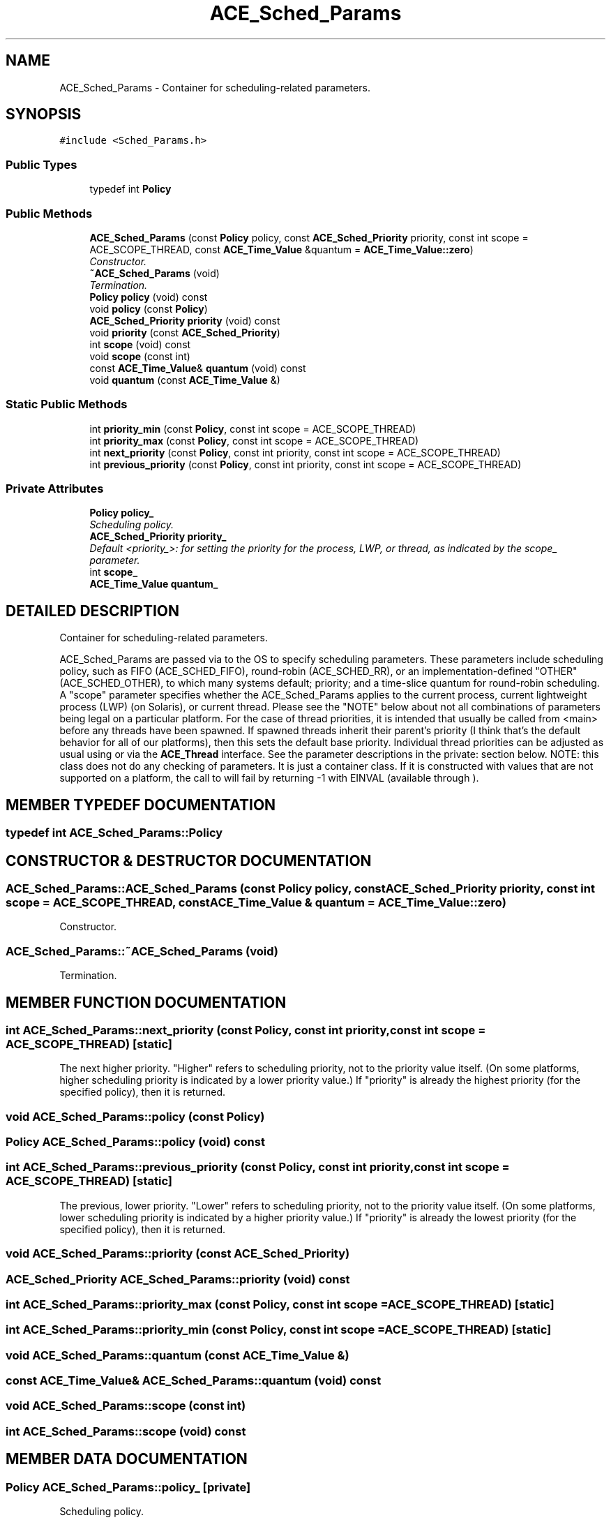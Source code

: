 .TH ACE_Sched_Params 3 "5 Oct 2001" "ACE" \" -*- nroff -*-
.ad l
.nh
.SH NAME
ACE_Sched_Params \- Container for scheduling-related parameters. 
.SH SYNOPSIS
.br
.PP
\fC#include <Sched_Params.h>\fR
.PP
.SS Public Types

.in +1c
.ti -1c
.RI "typedef int \fBPolicy\fR"
.br
.in -1c
.SS Public Methods

.in +1c
.ti -1c
.RI "\fBACE_Sched_Params\fR (const \fBPolicy\fR policy, const \fBACE_Sched_Priority\fR priority, const int scope = ACE_SCOPE_THREAD, const \fBACE_Time_Value\fR &quantum = \fBACE_Time_Value::zero\fR)"
.br
.RI "\fIConstructor.\fR"
.ti -1c
.RI "\fB~ACE_Sched_Params\fR (void)"
.br
.RI "\fITermination.\fR"
.ti -1c
.RI "\fBPolicy\fR \fBpolicy\fR (void) const"
.br
.ti -1c
.RI "void \fBpolicy\fR (const \fBPolicy\fR)"
.br
.ti -1c
.RI "\fBACE_Sched_Priority\fR \fBpriority\fR (void) const"
.br
.ti -1c
.RI "void \fBpriority\fR (const \fBACE_Sched_Priority\fR)"
.br
.ti -1c
.RI "int \fBscope\fR (void) const"
.br
.ti -1c
.RI "void \fBscope\fR (const int)"
.br
.ti -1c
.RI "const \fBACE_Time_Value\fR& \fBquantum\fR (void) const"
.br
.ti -1c
.RI "void \fBquantum\fR (const \fBACE_Time_Value\fR &)"
.br
.in -1c
.SS Static Public Methods

.in +1c
.ti -1c
.RI "int \fBpriority_min\fR (const \fBPolicy\fR, const int scope = ACE_SCOPE_THREAD)"
.br
.ti -1c
.RI "int \fBpriority_max\fR (const \fBPolicy\fR, const int scope = ACE_SCOPE_THREAD)"
.br
.ti -1c
.RI "int \fBnext_priority\fR (const \fBPolicy\fR, const int priority, const int scope = ACE_SCOPE_THREAD)"
.br
.ti -1c
.RI "int \fBprevious_priority\fR (const \fBPolicy\fR, const int priority, const int scope = ACE_SCOPE_THREAD)"
.br
.in -1c
.SS Private Attributes

.in +1c
.ti -1c
.RI "\fBPolicy\fR \fBpolicy_\fR"
.br
.RI "\fIScheduling policy.\fR"
.ti -1c
.RI "\fBACE_Sched_Priority\fR \fBpriority_\fR"
.br
.RI "\fIDefault <priority_>: for setting the priority for the process, LWP, or thread, as indicated by the scope_ parameter.\fR"
.ti -1c
.RI "int \fBscope_\fR"
.br
.ti -1c
.RI "\fBACE_Time_Value\fR \fBquantum_\fR"
.br
.in -1c
.SH DETAILED DESCRIPTION
.PP 
Container for scheduling-related parameters.
.PP
.PP
 ACE_Sched_Params are passed via  to the OS to specify scheduling parameters. These parameters include scheduling policy, such as FIFO (ACE_SCHED_FIFO), round-robin (ACE_SCHED_RR), or an implementation-defined "OTHER" (ACE_SCHED_OTHER), to which many systems default; priority; and a time-slice quantum for round-robin scheduling. A "scope" parameter specifies whether the ACE_Sched_Params applies to the current process, current lightweight process (LWP) (on Solaris), or current thread. Please see the "NOTE" below about not all combinations of parameters being legal on a particular platform. For the case of thread priorities, it is intended that  usually be called from <main> before any threads have been spawned. If spawned threads inherit their parent's priority (I think that's the default behavior for all of our platforms), then this sets the default base priority. Individual thread priorities can be adjusted as usual using  or via the \fBACE_Thread\fR interface. See the parameter descriptions in the private: section below. NOTE: this class does not do any checking of parameters. It is just a container class. If it is constructed with values that are not supported on a platform, the call to  will fail by returning -1 with EINVAL (available through ). 
.PP
.SH MEMBER TYPEDEF DOCUMENTATION
.PP 
.SS typedef int ACE_Sched_Params::Policy
.PP
.SH CONSTRUCTOR & DESTRUCTOR DOCUMENTATION
.PP 
.SS ACE_Sched_Params::ACE_Sched_Params (const \fBPolicy\fR policy, const \fBACE_Sched_Priority\fR priority, const int scope = ACE_SCOPE_THREAD, const \fBACE_Time_Value\fR & quantum = \fBACE_Time_Value::zero\fR)
.PP
Constructor.
.PP
.SS ACE_Sched_Params::~ACE_Sched_Params (void)
.PP
Termination.
.PP
.SH MEMBER FUNCTION DOCUMENTATION
.PP 
.SS int ACE_Sched_Params::next_priority (const Policy, const int priority, const int scope = ACE_SCOPE_THREAD)\fC [static]\fR
.PP
The next higher priority. "Higher" refers to scheduling priority, not to the priority value itself. (On some platforms, higher scheduling priority is indicated by a lower priority value.) If "priority" is already the highest priority (for the specified policy), then it is returned. 
.SS void ACE_Sched_Params::policy (const Policy)
.PP
.SS \fBPolicy\fR ACE_Sched_Params::policy (void) const
.PP
.SS int ACE_Sched_Params::previous_priority (const Policy, const int priority, const int scope = ACE_SCOPE_THREAD)\fC [static]\fR
.PP
The previous, lower priority. "Lower" refers to scheduling priority, not to the priority value itself. (On some platforms, lower scheduling priority is indicated by a higher priority value.) If "priority" is already the lowest priority (for the specified policy), then it is returned. 
.SS void ACE_Sched_Params::priority (const ACE_Sched_Priority)
.PP
.SS \fBACE_Sched_Priority\fR ACE_Sched_Params::priority (void) const
.PP
.SS int ACE_Sched_Params::priority_max (const Policy, const int scope = ACE_SCOPE_THREAD)\fC [static]\fR
.PP
.SS int ACE_Sched_Params::priority_min (const Policy, const int scope = ACE_SCOPE_THREAD)\fC [static]\fR
.PP
.SS void ACE_Sched_Params::quantum (const \fBACE_Time_Value\fR &)
.PP
.SS const \fBACE_Time_Value\fR& ACE_Sched_Params::quantum (void) const
.PP
.SS void ACE_Sched_Params::scope (const int)
.PP
.SS int ACE_Sched_Params::scope (void) const
.PP
.SH MEMBER DATA DOCUMENTATION
.PP 
.SS \fBPolicy\fR ACE_Sched_Params::policy_\fC [private]\fR
.PP
Scheduling policy.
.PP
.SS \fBACE_Sched_Priority\fR ACE_Sched_Params::priority_\fC [private]\fR
.PP
Default <priority_>: for setting the priority for the process, LWP, or thread, as indicated by the scope_ parameter.
.PP
.SS \fBACE_Time_Value\fR ACE_Sched_Params::quantum_\fC [private]\fR
.PP
The <quantum_> is for time slicing. An \fBACE_Time_Value\fR of 0 has special significance: it means time-slicing is disabled; with that, a thread that is running on a CPU will continue to run until it blocks or is preempted. Currently ignored if the OS doesn't directly support time slicing, such as on VxWorks, or setting the quantum (can that be done on Win32?). 
.SS int ACE_Sched_Params::scope_\fC [private]\fR
.PP
<scope_> must be one of the following: ACE_SCOPE_PROCESS: sets the scheduling policy for the process, and the process priority. On some platforms, such as Win32, the scheduling policy can _only_ be set at process scope. ACE_SCOPE_LWP: lightweight process scope, only used with Solaris threads. ACE_SCOPE_THREAD: sets the scheduling policy for the thread, if the OS supports it, such as with Posix threads, and the thread priority. NOTE: I don't think that these are the same as POSIX contention scope. POSIX users who are interested in, and understand, contention scope will have to set it by using system calls outside of \fBACE\fR. 

.SH AUTHOR
.PP 
Generated automatically by Doxygen for ACE from the source code.